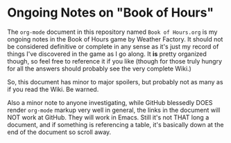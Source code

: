 * Ongoing Notes on "Book of Hours"

The ~org-mode~ document in this repository named ~Book of Hours.org~ is my ongoing
notes in the Book of Hours game by Weather Factory.  It should not be considered
definitive or complete in any sense as it's just my record of things I've
discovered in the game as I go along.  It *is* pretty organized though, so feel
free to reference it if you like (though for those truly hungry for all the
answers should probably see the very complete Wiki.)

So, this document has minor to major spoilers, but probably not as many as if
you read the Wiki.  Be warned.

Also a minor note to anyone investigating, while GitHub blessedly DOES render
~org-mode~ markup very well in general, the links in the document will NOT work at
GitHub.  They will work in Emacs.  Still it's not THAT long a document, and if
something is referencing a table, it's basically down at the end of the document
so scroll away.
